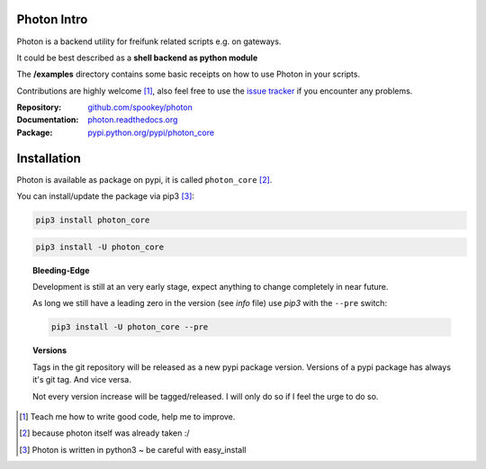 
Photon Intro
------------

Photon is a backend utility for freifunk related scripts e.g. on gateways.

It could be best described as a **shell backend as python module**

The **/examples** directory contains some basic receipts on how to use Photon in your scripts.

Contributions are highly welcome [#contributions]_, also feel free to use the `issue tracker <http://github.com/spookey/photon/issues>`_ if you encounter any problems.

:Repository: `github.com/spookey/photon <http://github.com/spookey/photon/>`_
:Documentation: `photon.readthedocs.org <http://photon.readthedocs.org/en/latest/>`_
:Package: `pypi.python.org/pypi/photon_core <https://pypi.python.org/pypi/photon_core/>`_


Installation
------------

Photon is available as package on pypi, it is called ``photon_core`` [#photon_core]_.

You can install/update the package via pip3 [#pip3]_:

.. code-block:: sh

    pip3 install photon_core

.. code-block:: sh

    pip3 install -U photon_core

.. topic:: Bleeding-Edge

    Development is still at an very early stage, expect anything to change completely in near future.

    As long we still have a leading zero in the version (see *info* file) use *pip3* with the ``--pre`` switch:

    .. code-block:: sh

        pip3 install -U photon_core --pre

.. topic:: Versions

    Tags in the git repository will be released as a new pypi package version.
    Versions of a pypi package has always it's git tag.
    And vice versa.

    Not every version increase will be tagged/released. I will only do so if I feel the urge to do so.

.. [#contributions] Teach me how to write good code, help me to improve.
.. [#photon_core] because photon itself was already taken :/
.. [#pip3] Photon is written in python3 ~ be careful with easy_install

